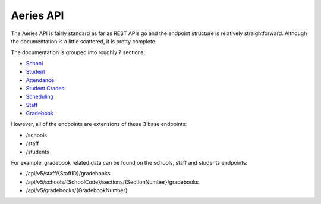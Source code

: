 Aeries API
==================

The Aeries API is fairly standard as far as REST APIs go and the endpoint structure is relatively straightforward.
Although the documentation is a little scattered, it is pretty complete.

The documentation is grouped into roughly 7 sections:

* `School <https://support.aeries.com/support/solutions/articles/14000113682-aeries-api-school-related-end-points>`_
* `Student <https://support.aeries.com/support/solutions/articles/14000113683-aeries-api-student-related-end-points>`_
* `Attendance <https://support.aeries.com/support/solutions/articles/14000113684-aeries-api-attendance-and-enrollment-related-end-points>`_
* `Student Grades <https://support.aeries.com/support/solutions/articles/14000113685-aeries-api-student-grades-related-end-points>`_
* `Scheduling <https://support.aeries.com/support/solutions/articles/14000113686-aeries-api-scheduling-related-end-points>`_
* `Staff <https://support.aeries.com/support/solutions/articles/14000113687-aeries-api-staff-related-end-points>`_
* `Gradebook <https://support.aeries.com/support/solutions/articles/14000113688-aeries-api-gradebook-related-end-points>`_

However, all of the endpoints are extensions of these 3 base endpoints:

* /schools
* /staff
* /students

For example, gradebook related data can be found on the schools, staff and students endpoints:

* /api/v5/staff/{StaffID}/gradebooks
* /api/v5/schools/{SchoolCode}/sections/{SectionNumber}/gradebooks
* /api/v5/gradebooks/{GradebookNumber}